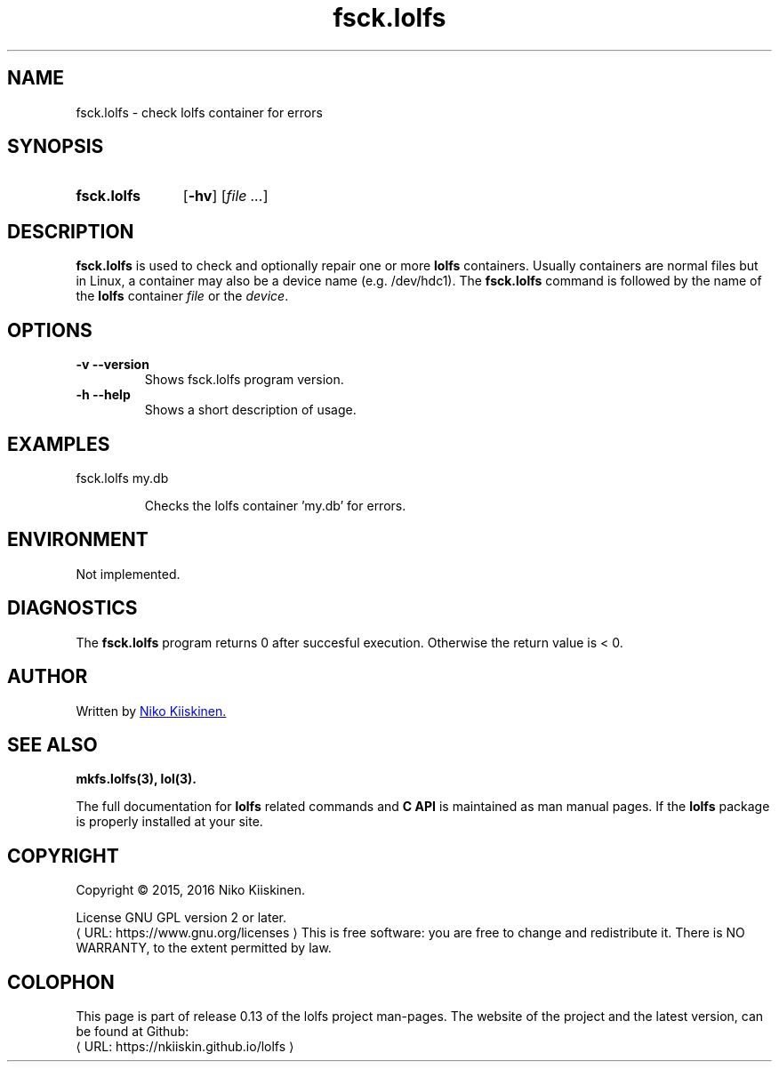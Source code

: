 .\" Copyright (c) 2016, Niko Kiiskinen
.\"
.\" %%%LICENSE_START(GPLv2+_DOC_FULL)
.\" This is free documentation; you can redistribute it and/or
.\" modify it under the terms of the GNU General Public License as
.\" published by the Free Software Foundation; either version 2 of
.\" the License, or (at your option) any later version.
.\"
.\" The GNU General Public License's references to "object code"
.\" and "executables" are to be interpreted as the output of any
.\" document formatting or typesetting system, including
.\" intermediate and printed output.
.\"
.\" This manual is distributed in the hope that it will be useful,
.\" but WITHOUT ANY WARRANTY; without even the implied warranty of
.\" MERCHANTABILITY or FITNESS FOR A PARTICULAR PURPOSE.  See the
.\" GNU General Public License for more details.
.\"
.\" You should have received a copy of the GNU General Public
.\" License along with this manual; if not, see
.\" <http://www.gnu.org/licenses/>.
.\" %%%LICENSE_END
.\"
.\"     @(#)fsck.lolfs.3 0.13 2016/12/17
.\"
.\" Modified, niko, 2016-12-17
.\"
.de URL
\\$2 \(laURL: \\$1 \(ra\\$3
..
.if \n[.g] .mso www.tmac
.TH "fsck.lolfs" "3" "16 December 2016" "LOLFS v0.13" "Lolfs Package Manual"
.SH "NAME"
fsck.lolfs \- check lolfs container for errors
.SH "SYNOPSIS"
.SY fsck.lolfs
.OP \-hv
.RI [ file
.IR .\|.\|. ]
.YS
.SH "DESCRIPTION"
.B fsck.lolfs
is used to check and optionally repair one or more
.B lolfs
containers. Usually containers are normal files but in Linux,
a container may also be a device name (e.g. /dev/hdc1).
The
.B fsck.lolfs
command is followed by the name of the
.B lolfs
container \fIfile\fP or the \fIdevice\fP.
.SH "OPTIONS"
.TP
.B \-v \-\-version
Shows fsck.lolfs program version.
.TP
.B \-h \-\-help
Shows a short description of usage.
.SH "EXAMPLES"
.TP
fsck.lolfs my.db
.IP
Checks the lolfs container 'my.db' for errors.
.SH "ENVIRONMENT"
Not implemented.
.SH "DIAGNOSTICS"
The
.B fsck.lolfs
program returns 0 after succesful execution.
Otherwise the return value is < 0.
.SH "AUTHOR"
Written by
.MT nkiiskin@\:yahoo.com
Niko Kiiskinen.
.ME
.SH "SEE ALSO"
.BR mkfs.lolfs(3),
.BR lol(3).
.PP
The full documentation for
.B lolfs
related commands and
.B
C API
is maintained as man manual pages. If the
.B lolfs
package is properly installed at your site.
.SH "COPYRIGHT"
Copyright \(co 2015, 2016 Niko Kiiskinen.
.BR
.PP
License GNU GPL version 2 or later.
.URL https://\:www.gnu.org/\:licenses
.BR
This is free software: you are free to change and redistribute it.
There is NO WARRANTY, to the extent permitted by law.
.SH "COLOPHON"
This page is part of release 0.13 of the lolfs project
man-pages. The website of the project and the latest version,
can be found at Github:
.URL https://\:nkiiskin.github.io/\:lolfs
